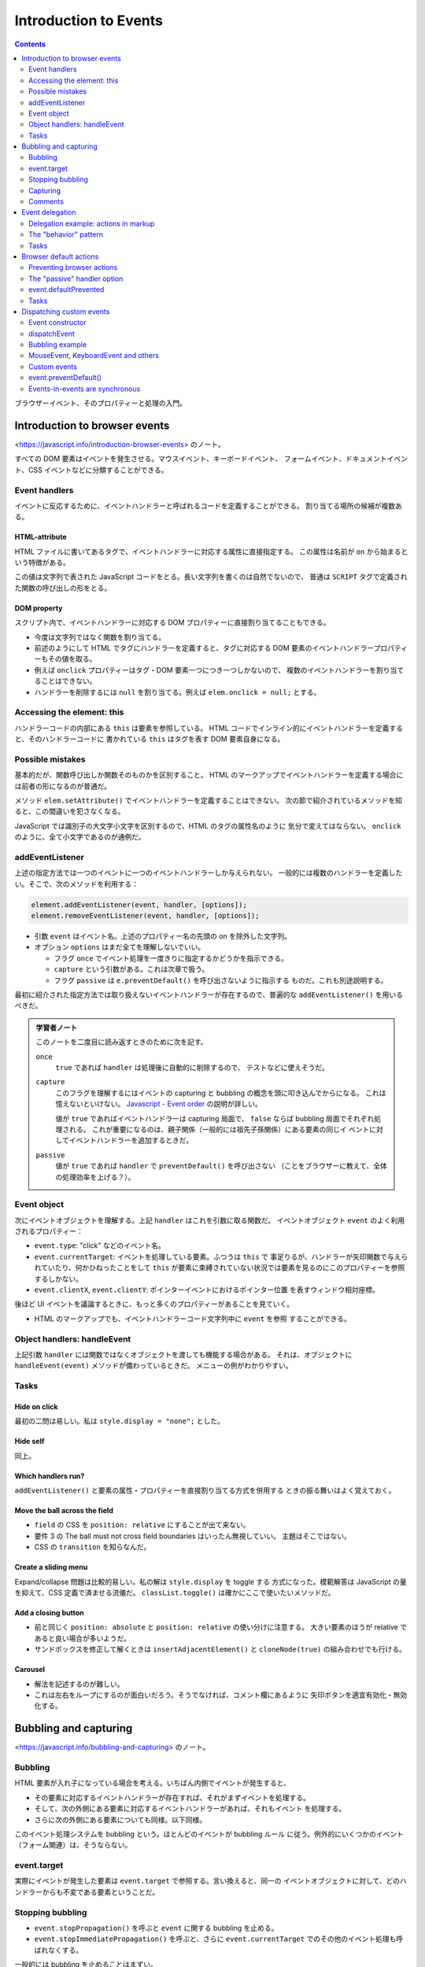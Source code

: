 ======================================================================
Introduction to Events
======================================================================

.. contents::
   :depth: 2

ブラウザーイベント、そのプロパティーと処理の入門。

Introduction to browser events
======================================================================

<https://javascript.info/introduction-browser-events> のノート。

すべての DOM 要素はイベントを発生させる。マウスイベント、キーボードイベント、
フォームイベント、ドキュメントイベント、CSS イベントなどに分類することができる。

Event handlers
----------------------------------------------------------------------

イベントに反応するために、イベントハンドラーと呼ばれるコードを定義することができる。
割り当てる場所の候補が複数ある。

HTML-attribute
~~~~~~~~~~~~~~~~~~~~~~~~~~~~~~~~~~~~~~~~~~~~~~~~~~~~~~~~~~~~~~~~~~~~~~

HTML ファイルに書いてあるタグで、イベントハンドラーに対応する属性に直接指定する。
この属性は名前が ``on`` から始まるという特徴がある。

この値は文字列で表された JavaScript コードをとる。長い文字列を書くのは自然でないので、
普通は ``SCRIPT`` タグで定義された関数の呼び出しの形をとる。

DOM property
~~~~~~~~~~~~~~~~~~~~~~~~~~~~~~~~~~~~~~~~~~~~~~~~~~~~~~~~~~~~~~~~~~~~~~

スクリプト内で、イベントハンドラーに対応する DOM プロパティーに直接割り当てることもできる。

* 今度は文字列ではなく関数を割り当てる。
* 前述のようにして HTML でタグにハンドラーを定義すると、タグに対応する
  DOM 要素のイベントハンドラープロパティーもその値を取る。
* 例えば ``onclick`` プロパティーはタグ・DOM 要素一つにつき一つしかないので、
  複数のイベントハンドラーを割り当てることはできない。
* ハンドラーを削除するには ``null`` を割り当てる。例えば ``elem.onclick = null;``
  とする。

Accessing the element: this
----------------------------------------------------------------------

ハンドラーコードの内部にある ``this`` は要素を参照している。
HTML コードでインライン的にイベントハンドラーを定義すると、そのハンドラーコードに
書かれている ``this`` はタグを表す DOM 要素自身になる。

Possible mistakes
----------------------------------------------------------------------

基本的だが、関数呼び出しか関数そのものかを区別すること。
HTML のマークアップでイベントハンドラーを定義する場合には前者の形になるのが普通だ。

メソッド ``elem.setAttribute()`` でイベントハンドラーを定義することはできない。
次の節で紹介されているメソッドを知ると、この間違いを犯さなくなる。

JavaScript では識別子の大文字小文字を区別するので、HTML のタグの属性名のように
気分で変えてはならない。
``onclick`` のように、全て小文字であるのが通例だ。

addEventListener
----------------------------------------------------------------------

上述の指定方法では一つのイベントに一つのイベントハンドラーしか与えられない。
一般的には複数のハンドラーを定義したい。そこで、次のメソッドを利用する：

.. code:: javascript

   element.addEventListener(event, handler, [options]);
   element.removeEventListener(event, handler, [options]);

* 引数 ``event`` はイベント名。上述のプロパティー名の先頭の ``on`` を除外した文字列。
* オプション ``options`` はまだ全てを理解しないでいい。

  * フラグ ``once`` でイベント処理を一度きりに指定するかどうかを指示できる。
  * ``capture`` という引数がある。これは次章で扱う。
  * フラグ ``passive`` は ``e.preventDefault()`` を呼び出さないように指示する
    ものだ。これも別途説明する。

最初に紹介された指定方法では取り扱えないイベントハンドラーが存在するので、普遍的な
``addEventListener()`` を用いるべきだ。

.. admonition:: 学習者ノート

   このノートを二度目に読み返すときのために次を記す。

   ``once``
     ``true`` であれば ``handler`` は処理後に自動的に削除するので、
     テストなどに使えそうだ。
   ``capture``
     このフラグを理解するにはイベントの capturing と bubbling の概念を頭に叩き込んでからになる。
     これは憶えないといけない。
     `Javascript - Event order <https://www.quirksmode.org/js/events_order.html#link4>`__
     の説明が詳しい。

     値が ``true`` であればイベントハンドラーは capturing 局面で、
     ``false`` ならば bubbling 局面でそれぞれ処理される。
     これが重要になるのは、親子関係（一般的には祖先子孫関係）にある要素の同じイ
     ベントに対してイベントハンドラーを追加するときだ。
   ``passive``
     値が ``true`` であれば ``handler`` で ``preventDefault()`` を呼び出さない
     （ことをブラウザーに教えて、全体の処理効率を上げる？）。

Event object
----------------------------------------------------------------------

次にイベントオブジェクトを理解する。上記 ``handler`` はこれを引数に取る関数だ。
イベントオブジェクト ``event`` のよく利用されるプロパティー：

* ``event.type``: "click" などのイベント名。
* ``event.currentTarget``: イベントを処理している要素。ふつうは ``this`` で
  事足りるが、ハンドラーが矢印関数で与えられていたり、何かひねったことをして
  ``this`` が要素に束縛されていない状況では要素を見るのにこのプロパティーを参照
  するしかない。
* ``event.clientX``, ``event.clientY``: ポインターイベントにおけるポインター位置
  を表すウィンドウ相対座標。

後ほど UI イベントを議論するときに、もっと多くのプロパティーがあることを見ていく。

* HTML のマークアップでも、イベントハンドラーコード文字列中に ``event`` を参照
  することができる。

Object handlers: handleEvent
----------------------------------------------------------------------

上記引数 ``handler`` には関数ではなくオブジェクトを渡しても機能する場合がある。
それは、オブジェクトに ``handleEvent(event)`` メソッドが備わっているときだ。
メニューの例がわかりやすい。

Tasks
----------------------------------------------------------------------

Hide on click
~~~~~~~~~~~~~~~~~~~~~~~~~~~~~~~~~~~~~~~~~~~~~~~~~~~~~~~~~~~~~~~~~~~~~~

最初の二問は易しい。私は ``style.display = "none";`` とした。

Hide self
~~~~~~~~~~~~~~~~~~~~~~~~~~~~~~~~~~~~~~~~~~~~~~~~~~~~~~~~~~~~~~~~~~~~~~

同上。

Which handlers run?
~~~~~~~~~~~~~~~~~~~~~~~~~~~~~~~~~~~~~~~~~~~~~~~~~~~~~~~~~~~~~~~~~~~~~~

``addEventListener()`` と要素の属性・プロパティーを直接割り当てる方式を併用する
ときの振る舞いはよく覚えておく。

Move the ball across the field
~~~~~~~~~~~~~~~~~~~~~~~~~~~~~~~~~~~~~~~~~~~~~~~~~~~~~~~~~~~~~~~~~~~~~~

* ``field`` の CSS を ``position: relative`` にすることが出て来ない。
* 要件 3 の The ball must not cross field boundaries はいったん無視していい。
  主題はそこではない。
* CSS の ``transition`` を知らなんだ。

Create a sliding menu
~~~~~~~~~~~~~~~~~~~~~~~~~~~~~~~~~~~~~~~~~~~~~~~~~~~~~~~~~~~~~~~~~~~~~~

Expand/collapse 問題は比較的易しい。私の解は ``style.display`` を toggle する
方式になった。模範解答は JavaScript の量を抑えて、CSS 定義で済ませる流儀だ。
``classList.toggle()`` は確かにここで使いたいメソッドだ。

Add a closing button
~~~~~~~~~~~~~~~~~~~~~~~~~~~~~~~~~~~~~~~~~~~~~~~~~~~~~~~~~~~~~~~~~~~~~~

* 前と同じく ``position: absolute`` と ``position: relative`` の使い分けに注意する。
  大きい要素のほうが relative であると良い場合が多いようだ。
* サンドボックスを修正して解くときは ``insertAdjacentElement()`` と
  ``cloneNode(true)`` の組み合わせでも行ける。

Carousel
~~~~~~~~~~~~~~~~~~~~~~~~~~~~~~~~~~~~~~~~~~~~~~~~~~~~~~~~~~~~~~~~~~~~~~

* 解法を記述するのが難しい。
* これは左右をループにするのが面白いだろう。そうでなければ、コメント欄にあるように
  矢印ボタンを適宜有効化・無効化する。

Bubbling and capturing
======================================================================

<https://javascript.info/bubbling-and-capturing> のノート。

Bubbling
----------------------------------------------------------------------

HTML 要素が入れ子になっている場合を考える。いちばん内側でイベントが発生すると、

* その要素に対応するイベントハンドラーが存在すれば、それがまずイベントを処理する。
* そして、次の外側にある要素に対応するイベントハンドラーがあれば、それもイベント
  を処理する。
* さらに次の外側にある要素についても同様。以下同様。

このイベント処理システムを bubbling という。ほとんどのイベントが bubbling ルール
に従う。例外的にいくつかのイベント（フォーム関連）は、そうならない。

event.target
----------------------------------------------------------------------

実際にイベントが発生した要素は ``event.target`` で参照する。言い換えると、同一の
イベントオブジェクトに対して、どのハンドラーからも不変である要素ということだ。

Stopping bubbling
----------------------------------------------------------------------

* ``event.stopPropagation()`` を呼ぶと ``event`` に関する bubbling を止める。
* ``event.stopImmediatePropagation()`` を呼ぶと、さらに ``event.currentTarget``
  でのその他のイベント処理も呼ばれなくする。

一般的には bubbling を止めることはまずい。

Capturing
----------------------------------------------------------------------

システムがイベント発生要素を特定する過程を capturing という。この特定は bubbling
の直前に解決される。

* 先述した、普通の方法でイベントハンドラーを設定するぶんには、この過程を意識する
  必要はない。
* イベントの capturing を捕まえるには ``elem.addEventListener()`` に
  ``{capture: true}`` を指定する。ハンドラーを bubbling にではなく、capturing に
  設定する。

  * 追加したイベントハンドラーを削除するには、追加時に指定したのと同じ
    ``capture`` フラグを指定する。

* ``event.eventPhase`` という、特定過程を知る値もある。まず利用されない。

Comments
----------------------------------------------------------------------

タイムアウトによって ``this != event.currentTarget`` である場合がある。以前に
タイマーの章で言及されていたことの特別な場合だ。

Event delegation
======================================================================

<https://javascript.info/event-delegation> のノート。

同じイベント処理をしたい要素が複数あるとき、前章で述べた bubbling の仕組みを利用
して、それらの共通の先祖要素にハンドラーを取り付けることが一般的だ。
前章にあるように、イベントが実際に発生した要素を特定したければ ``event.target``
を参照すればいい。

* `Bagua - Wikipedia <https://en.wikipedia.org/wiki/Bagua>`__

本文のテーブルの各セル要素の ``onclick`` にハンドラーを割り当てるのではなく、
テーブル自体に ``onclick`` を割り当てて、セルの情報を必要に応じて
``event.target`` から得るということだ。

* セルのハイライトの手法が面白いので覚えておく。
* この例では ``event.target`` が TD タグのさらに内側の場合があり得る。それを
  考慮して ``elem.closest('td')`` を応用する。

Delegation example: actions in markup
----------------------------------------------------------------------

ボタンでメニューを実装する例も同じだ。この例は復習項目が多い：

* ``f.bind(this, ...)`` パターン
* ``obj[propertyName]`` パターン
* ``elem.dataset`` の仕様

The "behavior" pattern
----------------------------------------------------------------------

イベント委譲の考え方を使って、特別な属性やクラスを使って、宣言的に要素に振る舞いを
追加することを見る。

このパターンは二つの部分からなる。まずは要素にカスタム属性を追加して、その振る
舞いを記述する。それから、ドキュメント全体のイベントハンドラーがイベントを追跡し、
イベントが属性付きの要素で発生したら、アクションを実行するのだ。

``document.addEventListener()`` と ``event.target``/``elem.dateset`` を組みわせる
例が二つ。

Behavior: Counter
~~~~~~~~~~~~~~~~~~~~~~~~~~~~~~~~~~~~~~~~~~~~~~~~~~~~~~~~~~~~~~~~~~~~~~

まず、HTML マークアップでカスタム属性 ``data-counter`` をボタン型 ``INPUT`` 要素
に与える。属性値を指定しないでおく。

次に、ドキュメント全体のイベントハンドラーを定義して ``document.addEventListener()``
を呼び出す。イベントが発生したのが属性付きの要素であるかどうかを、次の参照で
チェックする：

.. code:: javascript

   event.target.dataset.counter != undefined

アクションは ``INPUT`` 要素の ``value`` 値をインクリメントするものとする。

Behavior: Toggler
~~~~~~~~~~~~~~~~~~~~~~~~~~~~~~~~~~~~~~~~~~~~~~~~~~~~~~~~~~~~~~~~~~~~~~

まず、HTML マークアップでカスタム属性 ``data-toggle-id`` を ``BUTTON`` 要素に
与える。値を "subscribe-mail" としておく。

次に、ドキュメント全体のイベントハンドラーを定義して
``document.addEventListener()`` を呼び出す。イベントが発生したのが属性付きの要素
であるかどうかをチェックする。

ボタン要素ならば、その値を ``id`` に持つ HTML 要素を ``document`` から得る。
得られた要素に対して ``display.hidden`` フラグを反転する。

Tasks
----------------------------------------------------------------------

Hide messages with delegation
~~~~~~~~~~~~~~~~~~~~~~~~~~~~~~~~~~~~~~~~~~~~~~~~~~~~~~~~~~~~~~~~~~~~~~

これは問題ない。本文で同じようなものを見た。

Tree menu
~~~~~~~~~~~~~~~~~~~~~~~~~~~~~~~~~~~~~~~~~~~~~~~~~~~~~~~~~~~~~~~~~~~~~~

問題が表示・非表示処理なので、やはり既知の例と同様だ。模範解答の ``span`` 処理は
要るか？

Sortable table
~~~~~~~~~~~~~~~~~~~~~~~~~~~~~~~~~~~~~~~~~~~~~~~~~~~~~~~~~~~~~~~~~~~~~~

以前の演習コードの機能を改良することになる。

文字列のソートが劣化しているが、本章の主題ではないので気にしない。

Tooltip behavior
~~~~~~~~~~~~~~~~~~~~~~~~~~~~~~~~~~~~~~~~~~~~~~~~~~~~~~~~~~~~~~~~~~~~~~

つぶしが効くので必ず取り組むこと。

* 仕様から、現在のツールチップを覚えておく必要がある。
* ``onmouseover`` でツールチップ要素をいちいち ``document.createElement()`` など
  する。
* ツールチップの表示位置を決定するのが面倒だから、まずは
  ``event.clientX``, ``event.clientY`` で試すといい。マウスをボタンから離れない
  ように動かすとツールチップも動くのが難点だ。
* ``onmouseout`` でツールチップ要素を ``elem.remove()`` する。

この手の実装は変種が色々と考えられる。コメント欄もチェックしてそれを眺めるといい。

Browser default actions
======================================================================

<https://javascript.info/default-browser-action> のノート。

リンク要素をクリックすればそのページに移動するなど、ブラウザーはたくさんの
イベントを自動的に処理する。

Preventing browser actions
----------------------------------------------------------------------

HTML 文書作成者がブラウザーにそうさせたくない場合、次のように書くと自動の処理が
なくなる：

* イベントハンドラーで ``event.preventDefault()`` を呼び出す。
* HTML 要素のタグの ``onxxxx`` 属性を使ってハンドラーを定義している場合、単に
  ``return false`` とする。

イベントハンドラーの戻り値は ``false`` であるときを除き、すべて無視される。

Example: the menu
~~~~~~~~~~~~~~~~~~~~~~~~~~~~~~~~~~~~~~~~~~~~~~~~~~~~~~~~~~~~~~~~~~~~~~

``A`` タグを援用したメニューの例では、前章で紹介された技法をいくつか組み合わせて
いる。

* ``A`` 要素にではなく、 ``UL`` 要素にハンドラーを定義する。
* ``event.target`` を参照、判定する。

囲み記事。イベントの自動処理を無効化すると、後続する関連イベントのそれらも無効化
されるとある。

The "passive" handler option
----------------------------------------------------------------------

``elem.addEventListener()`` にオプション ``{passive: true}`` を指定することは、
そのハンドラーが ``event.preventDefault()`` を呼び出さないことをブラウザーに
伝えることを意味する。つまり、既定の自動処理をキャンセルするなという依頼だ。

event.defaultPrevented
----------------------------------------------------------------------

フラグ ``event.defaultPrevented`` を参照することで、この ``event`` が処理されたか
どうかを判定する。入れ子になった要素の独自メニュー実装例で言いたいことは、親と子の
それぞれで固有のメニューを定義できるということだ。

* この入れ子の階層の深さはどれだけあっても、この手法で独自ハンドラーを実現できる。
* 繰り返しだろうが、 ``event.stopPropagation()`` と ``event.preventDefault()``
  は関係がない。

Stay semantic, don't abuse の教えに従うこと。

Tasks
----------------------------------------------------------------------

Why "return false" doesn't work?
~~~~~~~~~~~~~~~~~~~~~~~~~~~~~~~~~~~~~~~~~~~~~~~~~~~~~~~~~~~~~~~~~~~~~~

過去問に類題があったと記憶している。

Catch links in the element
~~~~~~~~~~~~~~~~~~~~~~~~~~~~~~~~~~~~~~~~~~~~~~~~~~~~~~~~~~~~~~~~~~~~~~

外部リンク専用で ``confirm()`` を出すなど、実践的な応用が考えられる演習だ。

* これはパターンだが、リンクタグすべてを含むタグにハンドラーを定義する。そこで
  ``event.target`` を吟味する。ただし、リンクタグには他のタグが入れ子になる場合が
  普通にある。以前のときのように ``closest()`` を利用する。
* ユーザーがジャンプしたくないと答えたら ``return false`` するのが本質的となる。

Image gallery
~~~~~~~~~~~~~~~~~~~~~~~~~~~~~~~~~~~~~~~~~~~~~~~~~~~~~~~~~~~~~~~~~~~~~~

構造は上の問と同じ。

``IMG`` 要素の ``src`` の値に画像 URL を指定すると、描画が更新される。

Dispatching custom events
======================================================================

<https://javascript.info/dispatch-events> のノート。

JavaScript プログラマーがハンドラーだけでなく、イベントも独自で定義することができる。

Event constructor
----------------------------------------------------------------------

組み込みイベントクラス群は ``Event`` を基底クラスとして、クラス階層を形成している。
その基底クラスのコンストラクターを直接呼び出してイベントを生成できる。

.. code:: javascript

   let event = new Event(type[, options]);

* ``type``: イベント名を表す文字列。組み込みイベント名でもそうでなくても許される
  ようだ。
* ``options``: フラグ二つを指定することができる。

  * ``bubbles``: イベントが bubbling であるかどうか。

    * 既定値が ``false`` なので、注意するほうがいいかもしれない。

  * ``capture``: イベントが prevent されてもよいかどうか。

dispatchEvent
----------------------------------------------------------------------

要素 ``elem`` 上でイベント ``event`` を発生させるには ``elem.dispatchEvent(event)``
を呼び出す。

* ユーザーがイベントを起こしたのか、それともプログラムで起こしたのかを判定するには、
  フラグ ``event.isTrusted`` を参照する。

Bubbling example
----------------------------------------------------------------------

サンプルの ``hello`` イベントの例は、カスタムイベントハンドラーの基本実装例を
表している。

MouseEvent, KeyboardEvent and others
----------------------------------------------------------------------

``UIEvent`` のサブクラスでは、独自の引数を受け取るのがふつうだ。例えば
``MouseEvent`` コンストラクターは ``clientX`` と ``clientY`` を ``options`` に
含められる。

* というより、``Event`` のコンストラクターで同じ実引数を与えることが認められて
  いない。

Custom events
----------------------------------------------------------------------

となると、カスタムイベントで独自の引数を対応したい場合にできなくなってしまう。
そこで、サブクラス ``CustomEvent`` というものが用意されている。基本の ``options``
に、そのための専用キー ``details`` の使用が認められている。

.. admonition:: 学習者ノート

   私がクラス ``CustomEvent`` を研究したい理由は、WebGL コードでビュー操作をイベ
   ントにしたいから。

   .. mermaid::

      classDiagram
          Event <|-- CustomEvent

          class Event{
              +EventTarget currentTarget
              +Boolean defaultPrevented
              +EventTarget eventTarget
              +String type
              +Event(type, options)
              +preventDefault()
              +stopPropagation()
          }

          class CustomEvent{
              +CustomEvent(type, options)
          }

   まず ``CustomEvent()`` に入力する文字列 ``type`` の値を標準にはない値にする。
   さらに ``options`` にはプロパティー ``detail`` を必ず持たせ、その値を何らかの
   ``Object`` とする。

event.preventDefault()
----------------------------------------------------------------------

うさぎの例ではカスタムイベント利用時における ``event.preventDefault()`` について
述べられている。兄弟要素同士である ``PRE`` と ``BUTTON`` の両方にカスタムイベント
ハンドラーが設定されているという条件に注意すること。

Events-in-events are synchronous
----------------------------------------------------------------------

イベントの「入れ子」についての理論。

* イベントはキュー処理であるのが原則だ。
* しかし、イベント処理の途中で ``elem.dispatchEvent(event)`` すると、例外的に
  ``event`` を直ちに処理しようとする。その処理の終了を待ってからキューの後続
  イベントが処理される。

この挙動が気に入らない場合は ``dispatchEvent()`` を遅延時間指定なしの
``setTimeout()`` で包め。
